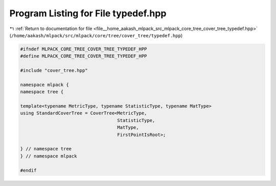 
.. _program_listing_file__home_aakash_mlpack_src_mlpack_core_tree_cover_tree_typedef.hpp:

Program Listing for File typedef.hpp
====================================

|exhale_lsh| :ref:`Return to documentation for file <file__home_aakash_mlpack_src_mlpack_core_tree_cover_tree_typedef.hpp>` (``/home/aakash/mlpack/src/mlpack/core/tree/cover_tree/typedef.hpp``)

.. |exhale_lsh| unicode:: U+021B0 .. UPWARDS ARROW WITH TIP LEFTWARDS

.. code-block:: cpp

   
   #ifndef MLPACK_CORE_TREE_COVER_TREE_TYPEDEF_HPP
   #define MLPACK_CORE_TREE_COVER_TREE_TYPEDEF_HPP
   
   #include "cover_tree.hpp"
   
   namespace mlpack {
   namespace tree {
   
   template<typename MetricType, typename StatisticType, typename MatType>
   using StandardCoverTree = CoverTree<MetricType,
                                       StatisticType,
                                       MatType,
                                       FirstPointIsRoot>;
   
   } // namespace tree
   } // namespace mlpack
   
   #endif
